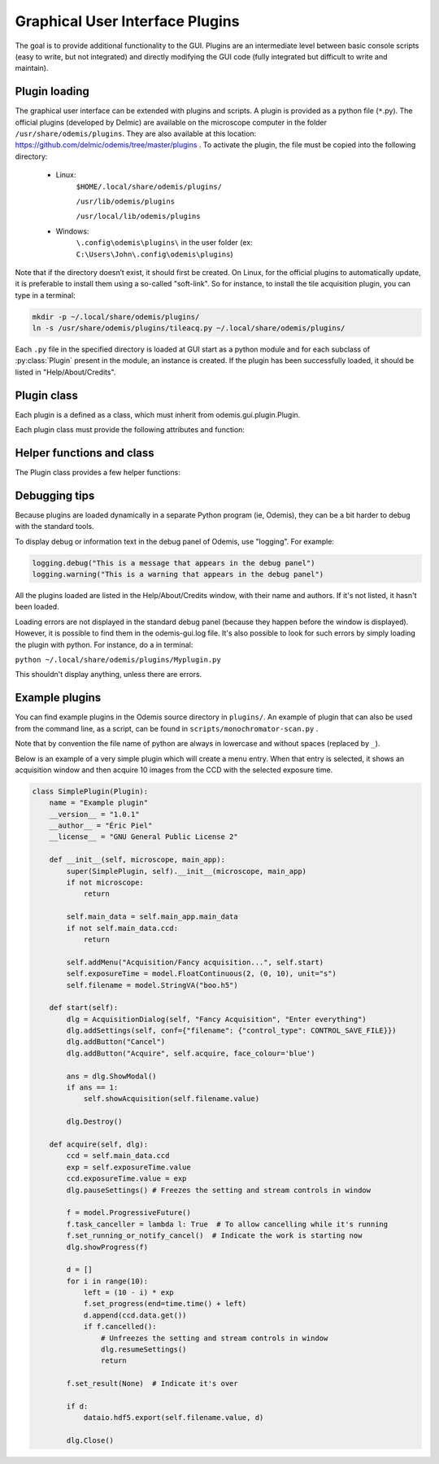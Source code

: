 ********************************
Graphical User Interface Plugins
********************************

The goal is to provide additional functionality to the GUI. Plugins are an
intermediate level between basic console scripts (easy to write, but not
integrated) and directly modifying the GUI code (fully integrated but difficult
to write and maintain).


Plugin loading
==============

The graphical user interface can be extended with plugins and scripts. A plugin is provided as a python
file (``*``.py). The official plugins (developed by Delmic) are available on the microscope computer in
the folder ``/usr/share/odemis/plugins``. They are also available at this location: https://github.com/delmic/odemis/tree/master/plugins . To activate the plugin, the file must be copied into the following
directory:

 * Linux:
        ``$HOME/.local/share/odemis/plugins/``

        ``/usr/lib/odemis/plugins``

        ``/usr/local/lib/odemis/plugins``

 * Windows:
        ``\.config\odemis\plugins\`` in the user folder (ex: ``C:\Users\John\.config\odemis\plugins``)

Note that if the directory doesn’t exist, it should first be created. On Linux, for the official plugins to
automatically update, it is preferable to install them using a so-called "soft-link". So for instance, to install
the tile acquisition plugin, you can type in a terminal:

.. code-block:: console

    mkdir -p ~/.local/share/odemis/plugins/
    ln -s /usr/share/odemis/plugins/tileacq.py ~/.local/share/odemis/plugins/

Each ``.py`` file in the specified directory is loaded at GUI start as a python module
and for each subclass of :py:class:`Plugin` present in the module, an instance is created.
If the plugin has been successfully loaded, it should be listed in
"Help/About/Credits".


Plugin class
============

Each plugin is a defined as a class, which must inherit from
odemis.gui.plugin.Plugin.

Each plugin class must provide the following attributes and function:

   .. py:attribute:: name

      A string representing a user friendly name of the plugin. 

   .. py:attribute:: __author__ 

      A string containing the name of the author(s).

   .. py:attribute:: __version__

      A string containing the version number of the plugin.

   .. py:attribute:: __license__

     A string representing the license under which the plugin is released.

   .. py:method:: __init__(microscope, main_app)

      Creator function for the plugin. It is called at GUI initialisation,
      and should be used to add the entry points to the feature provided by the
      plugin into the GUI.

      :param microscope: The root of the current microscope (provided by
         the back-end). If it is None, it means Odemis is running as a viewer.

      :type microscope: Microscope or None

      :param main_app: The wx.App that represents the entire GUI. 

      :type main_app: OdemisGUIApp


Helper functions and class
==========================

The Plugin class provides a few helper functions: 

.. py:method:: Plugin.addMenu(path, callable)

   menu path (including the name of the action),
   and a function to call, which will be called without any argument.


.. py:method:: Plugin.showAcquisition(path)

   Shows a acquisition file in the analysis tab (and
   automatically switch to the analysis tab).


.. py:class:: AcquisitionDialog()

   This is a special generic dialog box that allows to easily ask settings and
   show the progress of an acquisition.
   Grossly, it's similar to the SECOM acquisition window, but parts which are not
   explicitly specified are by default hidden. The different parts are:

      * Text (on the whole top)

      * Settings (on the top right)

      * View (on the left) + Streams (on the bottom right)

      * Information text (at the bottom)

      * Progress bar (at the bottom)

      * Buttons (at the very bottom)

    .. py:method:: __init__(plugin, title, text=None)

      Creates a window for acquisition.
      Note that when not used anymore, it _must_ be deleted by calling `Destroy()`.

      :param plugin: The plugin that creates that window (ie, 'self').
      :param title: The title of the window.
      :type title: str
      :param text: Informational text displayed at the top. If None, the text
          is hidden.
      :type text: str or None

    .. py:method:: addSettings(objWithVA, conf=None)

      Adds settings as one widget on a line for each VigilantAttribute in the object.

      :param objWithVA: An object that contains :py:class:`VigilantAttribute` s.
      :param conf: Allows to override the automatic selection of the widget.
         Among other things, it allows to force a StringVA to specify a filename with
         a file selection dialog.  See odemis.gui.conf.data for documentation.
      :type conf: dict str -> dict

    .. py:method:: addButton(label, callback=None, face_colour='def')

      Add a button at the bottom of the window. The button is added at the
      right of the current buttons. In other words, the buttons are positioned
      in order, from left to right, and assigned increasing
      numbers starting from 0. If callback is None, pressing the button will close
      the window and the button number will be the return code of the dialog.

      :param label: text displayed on the button
      :param callback: is the function to be called 
         when the button is pressed (with the event and the dialog as arguments).
      :param face_colour: Colour of the button, among "def", "blue", "red", and
         "orange".

    .. py:method:: addStream(stream, index=0)

       Adds a stream to the viewport, and a stream entry to the panel box.
       It also ensures the panel box and viewport are shown.
       If this method is not called, the stream entry and viewports are hidden.

       :param stream: Stream to be shown.
       :param index: Index of the viewport to add the stream to.
          0 = left, 1 = right, 2 = spectrum viewport. If None, it will not show the stream
          on any viewport (and it will be added to the ``.hidden_view``)
       :type index: int or None

    .. py:method:: showProgress(future)

       Shows a progress bar, based on the status of the progressive future given.
       If future is None, it will hide the progress bar.
       As long as progress is active, the buttons are disabled. 
       If future is cancellable, show a cancel button next to the progress bar.

    .. py:method:: setAcquisitionInfo(text=None, lvl=logging.INFO)

       Displays information label above progress bar.

       :param text: text to be displayed. If None is passed, the information
          label will be hidden.
       :type text: str or None
       :param lvl: log level, which selects the display colour.
       :type lvl: int, from logging.*
       
    .. py:method:: pauseSettings()

       Freezes the settings and stream controls in the window to prevent user changes.
       Typically done while acquiring.
       
    .. py:method:: resumeSettings()

       Unfreezes the settings and stream controls in the window to allow user changes.
       Typically done when acquiring is cancelled.   

    .. py:method:: ShowModal()

       Inherited from the standard wx.Dialog. It shows the window and prevents from
       accessing the rest of the GUI until the window is closed.

    .. py:method:: EndModal(retCode)

       Request to close the window, and pass a specific return code.
       Inherited from the standard wx.Dialog.
       Make sure to call .Destroy() when not using the dialog anymore.
       :param retCode: the return code
       :type retCode: int

    .. py:method:: Close()

       Request to close the window.
       Inherited from the standard wx.Dialog.
       Make sure to call .Destroy() when not using the dialog anymore.

    .. py:method:: Destroy()

       Inherited from the standard wx.Dialog. Hides the window, and cleans it up
       from the memory. It should *always* be called after the window is not used.
       It is not safe to call it several times. You can protect from calling it
       on an already destroyed Dialog *dlg* by using ``if dlg:``.

    .. py:attribute:: text

       (wx.StaticText): the widget containing the description text. Allows to 
       change the text displayed.

    .. py:attribute:: buttons

       (list of wx.Button): The buttons which were added.
       It allows enabling/disabling buttons and change label.

    .. py:attribute:: view

       (MicroscopeView): The view that shows the streams. It allows adding overlays,
       and modifying the field of view.


Debugging tips
==============
Because plugins are loaded dynamically in a separate Python program (ie, Odemis),
they can be a bit harder to debug with the standard tools.

To display debug or information text in the debug panel of Odemis, use "logging".
For example:

.. code-block:: python

    logging.debug("This is a message that appears in the debug panel")
    logging.warning("This is a warning that appears in the debug panel")

All the plugins loaded are listed in the Help/About/Credits window, with their
name and authors. If it's not listed, it hasn't been loaded.

Loading errors are not displayed in the standard debug panel (because they happen
before the window is displayed). However, it is possible to find them in the
odemis-gui.log file. It's also possible to look for such errors by simply loading
the plugin with python. For instance, do a in terminal:

``python ~/.local/share/odemis/plugins/Myplugin.py``

This shouldn't display anything, unless there are errors.


Example plugins
===============

You can find example plugins in the Odemis source directory in ``plugins/``.
An example of plugin that can also be used from the command line, as a script,
can be found in ``scripts/monochromator-scan.py`` .

Note that by convention the file name of python are always in lowercase and
without spaces (replaced by ``_``).

Below is an example of a very simple plugin which will create a menu entry.
When that entry is selected, it shows an acquisition window and then acquire
10 images from the CCD with the selected exposure time.

.. code-block:: python

    class SimplePlugin(Plugin):
        name = "Example plugin"
        __version__ = "1.0.1"
        __author__ = "Éric Piel"
        __license__ = "GNU General Public License 2"

        def __init__(self, microscope, main_app):
            super(SimplePlugin, self).__init__(microscope, main_app)
            if not microscope:
                return

            self.main_data = self.main_app.main_data
            if not self.main_data.ccd:
                return

            self.addMenu("Acquisition/Fancy acquisition...", self.start)
            self.exposureTime = model.FloatContinuous(2, (0, 10), unit="s")
            self.filename = model.StringVA("boo.h5")

        def start(self):
            dlg = AcquisitionDialog(self, "Fancy Acquisition", "Enter everything")
            dlg.addSettings(self, conf={"filename": {"control_type": CONTROL_SAVE_FILE}})
            dlg.addButton("Cancel")
            dlg.addButton("Acquire", self.acquire, face_colour='blue')

            ans = dlg.ShowModal()
            if ans == 1:
                self.showAcquisition(self.filename.value)

            dlg.Destroy()

        def acquire(self, dlg):
            ccd = self.main_data.ccd
            exp = self.exposureTime.value
            ccd.exposureTime.value = exp
            dlg.pauseSettings()	# Freezes the setting and stream controls in window

            f = model.ProgressiveFuture()
            f.task_canceller = lambda l: True  # To allow cancelling while it's running
            f.set_running_or_notify_cancel()  # Indicate the work is starting now
            dlg.showProgress(f)

            d = []
            for i in range(10):
                left = (10 - i) * exp
                f.set_progress(end=time.time() + left)
                d.append(ccd.data.get())
                if f.cancelled():
                    # Unfreezes the setting and stream controls in window
                    dlg.resumeSettings() 
                    return

            f.set_result(None)  # Indicate it's over

            if d:
                dataio.hdf5.export(self.filename.value, d)

            dlg.Close()

